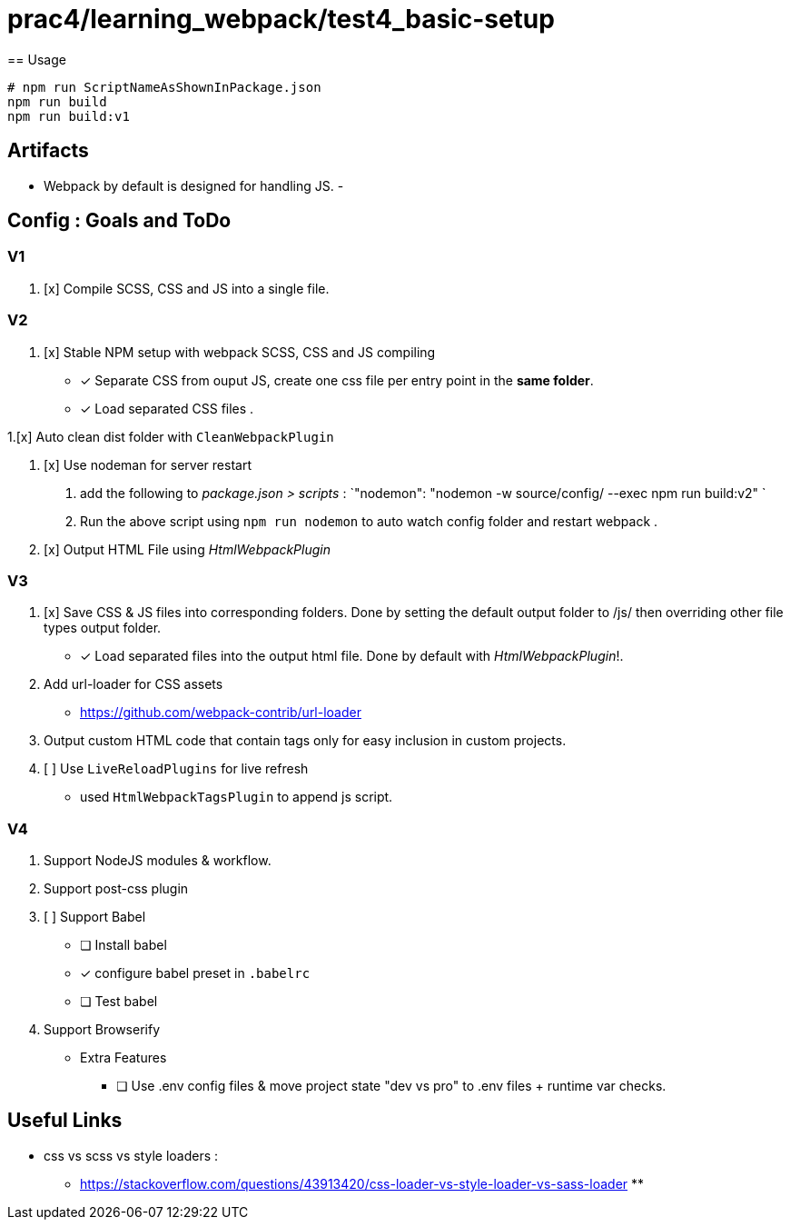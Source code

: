 = prac4/learning_webpack/test4_basic-setup
== Usage

----
# npm run ScriptNameAsShownInPackage.json
npm run build
npm run build:v1

----

== Artifacts
- Webpack by default is designed for handling JS.
-

== Config : Goals and ToDo

=== V1

1. [x] Compile SCSS, CSS and JS into a single file.

=== V2

1. [x] Stable NPM setup with webpack SCSS, CSS and JS compiling
** [x] Separate CSS from ouput JS, create one css file per entry point in the *same folder*.
** [x] Load separated CSS files .

1.[x] Auto clean dist folder with `CleanWebpackPlugin`

1. [x] Use nodeman for server restart
a. add the following to _package.json > scripts_ : `"nodemon": "nodemon -w source/config/ --exec npm run build:v2" `
a. Run the above script using `npm run nodemon` to auto watch config folder and restart webpack .


1. [x] Output HTML File using _HtmlWebpackPlugin_

=== V3
1. [x] Save CSS & JS files into corresponding folders. Done by setting the default output folder to /js/ then overriding other file types output folder.
** [x] Load separated files into the output html file. Done by default with _HtmlWebpackPlugin_!.

1. Add url-loader for CSS assets
** https://github.com/webpack-contrib/url-loader

1. Output custom HTML code that contain tags only for easy inclusion in custom projects.


1. [ ] Use `LiveReloadPlugins` for live refresh
** used `HtmlWebpackTagsPlugin` to append js script.




=== V4
1. Support NodeJS modules & workflow.
1. Support post-css plugin
1. [ ] Support Babel
** [ ] Install babel
** [x] configure babel preset in `.babelrc`
** [ ] Test babel

1. Support Browserify

- Extra Features
** [ ] Use .env config files & move project state "dev vs pro" to .env files + runtime var checks.

== Useful Links
- css vs scss vs style loaders :
** https://stackoverflow.com/questions/43913420/css-loader-vs-style-loader-vs-sass-loader
**
